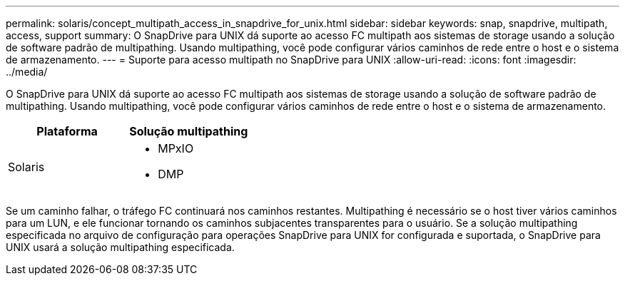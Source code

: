 ---
permalink: solaris/concept_multipath_access_in_snapdrive_for_unix.html 
sidebar: sidebar 
keywords: snap, snapdrive, multipath, access, support 
summary: O SnapDrive para UNIX dá suporte ao acesso FC multipath aos sistemas de storage usando a solução de software padrão de multipathing. Usando multipathing, você pode configurar vários caminhos de rede entre o host e o sistema de armazenamento. 
---
= Suporte para acesso multipath no SnapDrive para UNIX
:allow-uri-read: 
:icons: font
:imagesdir: ../media/


[role="lead"]
O SnapDrive para UNIX dá suporte ao acesso FC multipath aos sistemas de storage usando a solução de software padrão de multipathing. Usando multipathing, você pode configurar vários caminhos de rede entre o host e o sistema de armazenamento.

|===
| Plataforma | Solução multipathing 


 a| 
Solaris
 a| 
* MPxIO
* DMP


|===
Se um caminho falhar, o tráfego FC continuará nos caminhos restantes. Multipathing é necessário se o host tiver vários caminhos para um LUN, e ele funcionar tornando os caminhos subjacentes transparentes para o usuário. Se a solução multipathing especificada no arquivo de configuração para operações SnapDrive para UNIX for configurada e suportada, o SnapDrive para UNIX usará a solução multipathing especificada.
